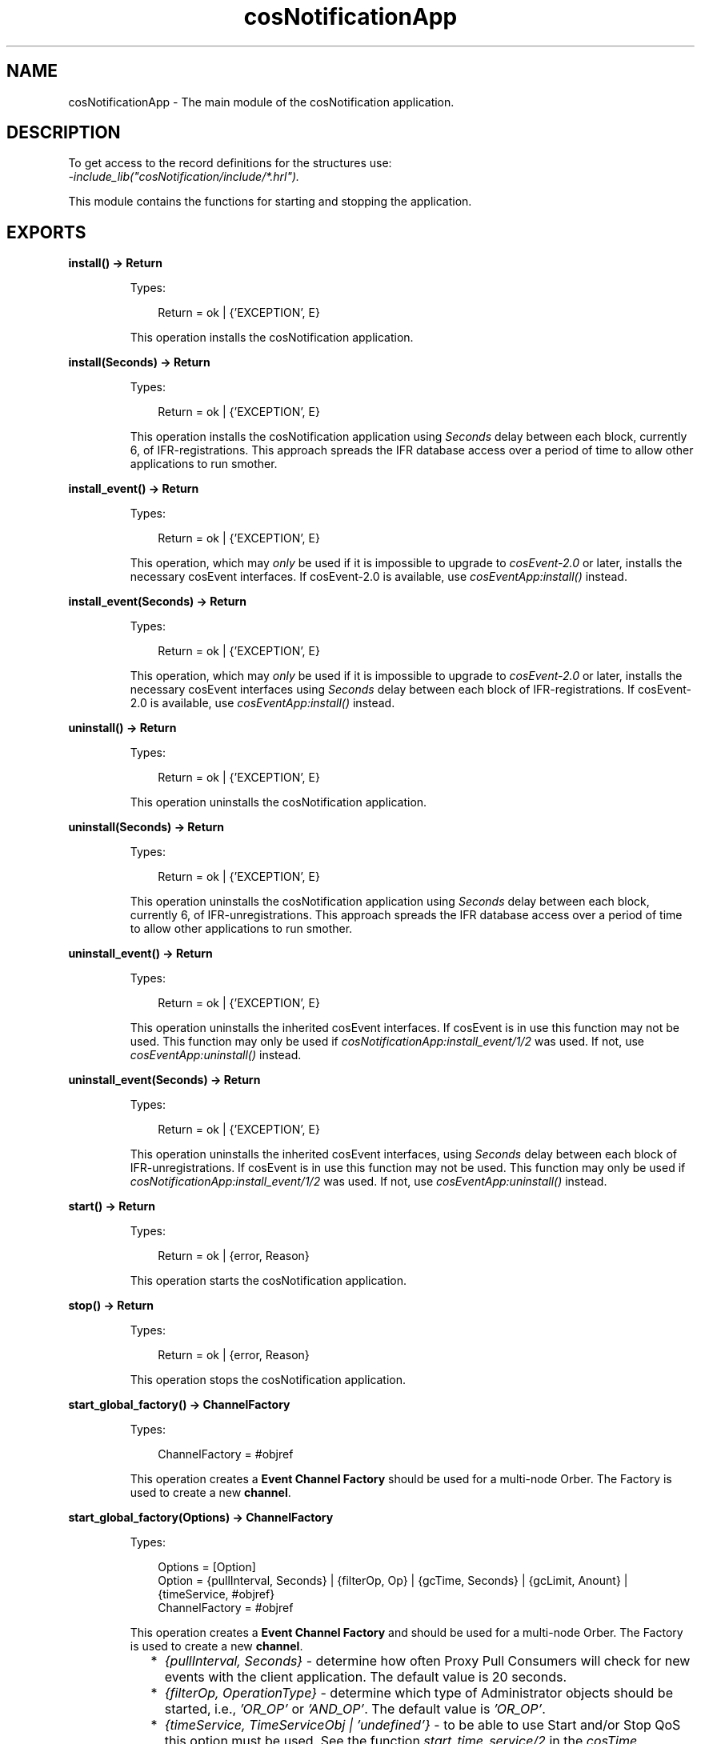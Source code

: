 .TH cosNotificationApp 3 "cosNotification 1.2.2" "Ericsson AB" "Erlang Module Definition"
.SH NAME
cosNotificationApp \- The main module of the cosNotification application.
.SH DESCRIPTION
.LP
To get access to the record definitions for the structures use: 
.br
\fI-include_lib("cosNotification/include/*\&.hrl")\&.\fR\&
.LP
This module contains the functions for starting and stopping the application\&.
.SH EXPORTS
.LP
.B
install() -> Return
.br
.RS
.LP
Types:

.RS 3
Return = ok | {\&'EXCEPTION\&', E}
.br
.RE
.RE
.RS
.LP
This operation installs the cosNotification application\&.
.RE
.LP
.B
install(Seconds) -> Return
.br
.RS
.LP
Types:

.RS 3
Return = ok | {\&'EXCEPTION\&', E}
.br
.RE
.RE
.RS
.LP
This operation installs the cosNotification application using \fISeconds\fR\& delay between each block, currently 6, of IFR-registrations\&. This approach spreads the IFR database access over a period of time to allow other applications to run smother\&.
.RE
.LP
.B
install_event() -> Return
.br
.RS
.LP
Types:

.RS 3
Return = ok | {\&'EXCEPTION\&', E}
.br
.RE
.RE
.RS
.LP
This operation, which may \fIonly\fR\& be used if it is impossible to upgrade to \fIcosEvent-2\&.0\fR\& or later, installs the necessary cosEvent interfaces\&. If cosEvent-2\&.0 is available, use \fIcosEventApp:install()\fR\& instead\&.
.RE
.LP
.B
install_event(Seconds) -> Return
.br
.RS
.LP
Types:

.RS 3
Return = ok | {\&'EXCEPTION\&', E}
.br
.RE
.RE
.RS
.LP
This operation, which may \fIonly\fR\& be used if it is impossible to upgrade to \fIcosEvent-2\&.0\fR\& or later, installs the necessary cosEvent interfaces using \fISeconds\fR\& delay between each block of IFR-registrations\&. If cosEvent-2\&.0 is available, use \fIcosEventApp:install()\fR\& instead\&.
.RE
.LP
.B
uninstall() -> Return
.br
.RS
.LP
Types:

.RS 3
Return = ok | {\&'EXCEPTION\&', E}
.br
.RE
.RE
.RS
.LP
This operation uninstalls the cosNotification application\&.
.RE
.LP
.B
uninstall(Seconds) -> Return
.br
.RS
.LP
Types:

.RS 3
Return = ok | {\&'EXCEPTION\&', E}
.br
.RE
.RE
.RS
.LP
This operation uninstalls the cosNotification application using \fISeconds\fR\& delay between each block, currently 6, of IFR-unregistrations\&. This approach spreads the IFR database access over a period of time to allow other applications to run smother\&.
.RE
.LP
.B
uninstall_event() -> Return
.br
.RS
.LP
Types:

.RS 3
Return = ok | {\&'EXCEPTION\&', E}
.br
.RE
.RE
.RS
.LP
This operation uninstalls the inherited cosEvent interfaces\&. If cosEvent is in use this function may not be used\&. This function may only be used if \fIcosNotificationApp:install_event/1/2\fR\& was used\&. If not, use \fIcosEventApp:uninstall()\fR\& instead\&.
.RE
.LP
.B
uninstall_event(Seconds) -> Return
.br
.RS
.LP
Types:

.RS 3
Return = ok | {\&'EXCEPTION\&', E}
.br
.RE
.RE
.RS
.LP
This operation uninstalls the inherited cosEvent interfaces, using \fISeconds\fR\& delay between each block of IFR-unregistrations\&. If cosEvent is in use this function may not be used\&. This function may only be used if \fIcosNotificationApp:install_event/1/2\fR\& was used\&. If not, use \fIcosEventApp:uninstall()\fR\& instead\&.
.RE
.LP
.B
start() -> Return
.br
.RS
.LP
Types:

.RS 3
Return = ok | {error, Reason}
.br
.RE
.RE
.RS
.LP
This operation starts the cosNotification application\&.
.RE
.LP
.B
stop() -> Return
.br
.RS
.LP
Types:

.RS 3
Return = ok | {error, Reason}
.br
.RE
.RE
.RS
.LP
This operation stops the cosNotification application\&.
.RE
.LP
.B
start_global_factory() -> ChannelFactory
.br
.RS
.LP
Types:

.RS 3
ChannelFactory = #objref
.br
.RE
.RE
.RS
.LP
This operation creates a \fBEvent Channel Factory\fR\& should be used for a multi-node Orber\&. The Factory is used to create a new \fBchannel\fR\&\&.
.RE
.LP
.B
start_global_factory(Options) -> ChannelFactory
.br
.RS
.LP
Types:

.RS 3
Options = [Option]
.br
Option = {pullInterval, Seconds} | {filterOp, Op} | {gcTime, Seconds} | {gcLimit, Anount} | {timeService, #objref}
.br
ChannelFactory = #objref
.br
.RE
.RE
.RS
.LP
This operation creates a \fBEvent Channel Factory\fR\& and should be used for a multi-node Orber\&. The Factory is used to create a new \fBchannel\fR\&\&.
.LP

.RS 2
.TP 2
*
\fI{pullInterval, Seconds}\fR\& - determine how often Proxy Pull Consumers will check for new events with the client application\&. The default value is 20 seconds\&.
.LP
.TP 2
*
\fI{filterOp, OperationType}\fR\& - determine which type of Administrator objects should be started, i\&.e\&., \fI\&'OR_OP\&'\fR\& or \fI\&'AND_OP\&'\fR\&\&. The default value is \fI\&'OR_OP\&'\fR\&\&.
.LP
.TP 2
*
\fI{timeService, TimeServiceObj | \&'undefined\&'}\fR\& - to be able to use Start and/or Stop QoS this option must be used\&. See the function \fIstart_time_service/2\fR\& in the \fIcosTime\fR\& application\&. The default value is \fI\&'undefined\&'\fR\&\&.
.LP
.TP 2
*
\fI{filterOp, OperationType}\fR\& - determine which type of Administrator objects should be started, i\&.e\&., \fI\&'OR_OP\&'\fR\& or \fI\&'AND_OP\&'\fR\&\&. The default value is \fI\&'OR_OP\&'\fR\&\&.
.LP
.TP 2
*
\fI{gcTime, Seconds}\fR\& - this option determines how often, for example, proxies will garbage collect expired events\&. The default value is 60\&.
.LP
.TP 2
*
\fI{gcLimit, Amount}\fR\& - determines how many events will be stored before, for example, proxies will garbage collect expired events\&. The default value is 50\&. This option is tightly coupled with the QoS property \fIMaxEventsPerConsumer\fR\&, i\&.e\&., the \fIgcLimit\fR\& should be less than \fIMaxEventsPerConsumer\fR\& and greater than 0\&.
.LP
.RE

.RE
.LP
.B
start_factory() -> ChannelFactory
.br
.RS
.LP
Types:

.RS 3
ChannelFactory = #objref
.br
.RE
.RE
.RS
.LP
This operation creates a \fBEvent Channel Factory\fR\&\&. The Factory is used to create a new \fBchannel\fR\&\&.
.RE
.LP
.B
start_factory(Options) -> ChannelFactory
.br
.RS
.LP
Types:

.RS 3
Options = [Option]
.br
Option = {pullInterval, Seconds} | {filterOp, Op} | {gcTime, Seconds} | {gcLimit, Amount} | {timeService, #objref}
.br
ChannelFactory = #objref
.br
.RE
.RE
.RS
.LP
This operation creates a \fBEvent Channel Factory\fR\&\&. The Factory is used to create a new \fBchannel\fR\&\&.
.RE
.LP
.B
stop_factory(ChannelFactory) -> Reply
.br
.RS
.LP
Types:

.RS 3
ChannelFactory = #objref
.br
Reply = ok | {\&'EXCEPTION\&', E}
.br
.RE
.RE
.RS
.LP
This operation stop the target channel factory\&.
.RE
.LP
.B
start_filter_factory() -> FilterFactory
.br
.RS
.LP
Types:

.RS 3
FilterFactory = #objref
.br
.RE
.RE
.RS
.LP
This operation creates a \fBFilter Factory\fR\&\&. The Factory is used to create a new \fBFilter\&'s\fR\& and \fBMappingFilter\&'s\fR\&\&.
.RE
.LP
.B
stop_filter_factory(FilterFactory) -> Reply
.br
.RS
.LP
Types:

.RS 3
FilterFactory = #objref
.br
Reply = ok | {\&'EXCEPTION\&', E}
.br
.RE
.RE
.RS
.LP
This operation stop the target filter factory\&.
.RE
.LP
.B
create_structured_event(Domain, Type, Event, VariableHeader, FilterableBody, BodyRemainder) -> Reply
.br
.RS
.LP
Types:

.RS 3
Domain = string()
.br
Type = string()
.br
Event = string()
.br
VariableHeader = [CosNotification::Property]
.br
FilterableBody = [CosNotification::Property]
.br
BodyRemainder = #any data-type
.br
Reply = CosNotification::StructuredEvent | {\&'EXCEPTION\&', E}
.br
.RE
.RE
.RS
.LP
An easy way to create a structured event is to use this function\&. Simple typechecks are performed and if one of the arguments is not correct a \&'BAD_PARAM\&' exception is thrown\&.
.RE
.LP
.B
type_check() -> Reply
.br
.RS
.LP
Types:

.RS 3
Reply = true | false
.br
.RE
.RE
.RS
.LP
This operation returns the value of the configuration parameter \fItype_check\fR\&\&.
.RE
